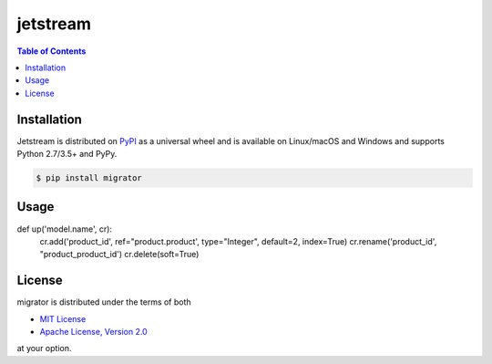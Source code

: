 jetstream
========

.. contents:: **Table of Contents**
    :backlinks: none

Installation
------------

Jetstream is distributed on `PyPI <https://pypi.org>`_ as a universal
wheel and is available on Linux/macOS and Windows and supports
Python 2.7/3.5+ and PyPy.

.. code-block:: bash

    $ pip install migrator
    
Usage
-----
.. code-block:: python

def up('model.name', cr):
    cr.add('product_id', ref="product.product', type="Integer", default=2, index=True)
    cr.rename('product_id', "product_product_id')
    cr.delete(soft=True)

  

License
-------

migrator is distributed under the terms of both

- `MIT License <https://choosealicense.com/licenses/mit>`_
- `Apache License, Version 2.0 <https://choosealicense.com/licenses/apache-2.0>`_

at your option.
